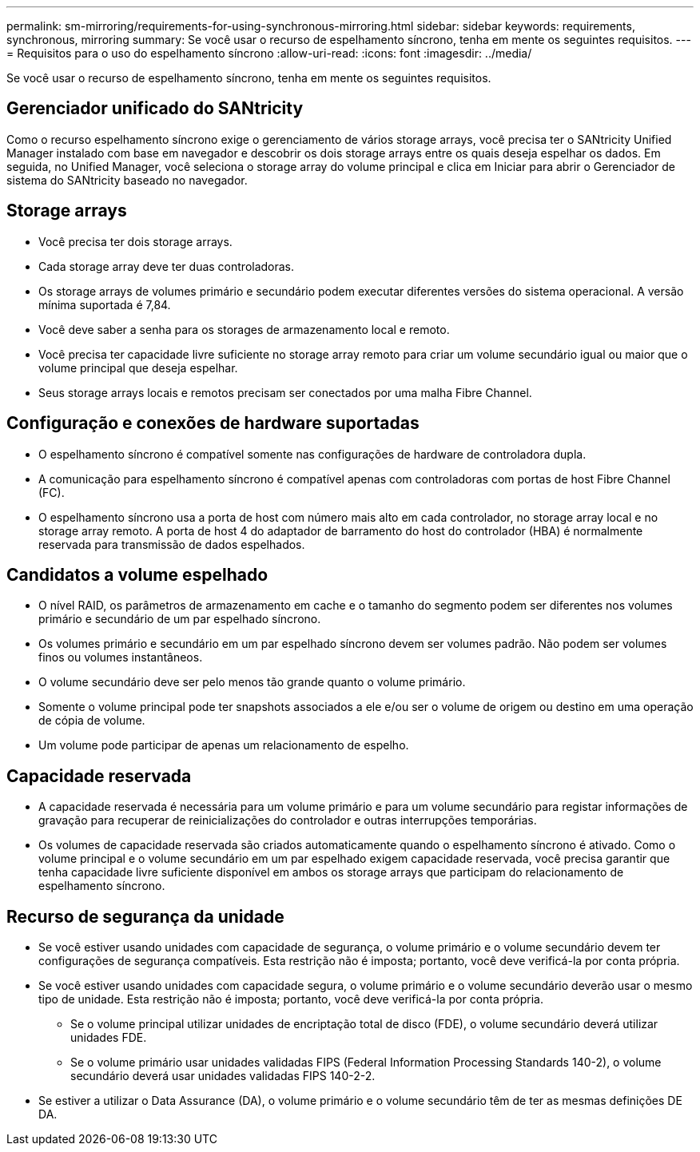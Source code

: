 ---
permalink: sm-mirroring/requirements-for-using-synchronous-mirroring.html 
sidebar: sidebar 
keywords: requirements, synchronous, mirroring 
summary: Se você usar o recurso de espelhamento síncrono, tenha em mente os seguintes requisitos. 
---
= Requisitos para o uso do espelhamento síncrono
:allow-uri-read: 
:icons: font
:imagesdir: ../media/


[role="lead"]
Se você usar o recurso de espelhamento síncrono, tenha em mente os seguintes requisitos.



== Gerenciador unificado do SANtricity

Como o recurso espelhamento síncrono exige o gerenciamento de vários storage arrays, você precisa ter o SANtricity Unified Manager instalado com base em navegador e descobrir os dois storage arrays entre os quais deseja espelhar os dados. Em seguida, no Unified Manager, você seleciona o storage array do volume principal e clica em Iniciar para abrir o Gerenciador de sistema do SANtricity baseado no navegador.



== Storage arrays

* Você precisa ter dois storage arrays.
* Cada storage array deve ter duas controladoras.
* Os storage arrays de volumes primário e secundário podem executar diferentes versões do sistema operacional. A versão mínima suportada é 7,84.
* Você deve saber a senha para os storages de armazenamento local e remoto.
* Você precisa ter capacidade livre suficiente no storage array remoto para criar um volume secundário igual ou maior que o volume principal que deseja espelhar.
* Seus storage arrays locais e remotos precisam ser conectados por uma malha Fibre Channel.




== Configuração e conexões de hardware suportadas

* O espelhamento síncrono é compatível somente nas configurações de hardware de controladora dupla.
* A comunicação para espelhamento síncrono é compatível apenas com controladoras com portas de host Fibre Channel (FC).
* O espelhamento síncrono usa a porta de host com número mais alto em cada controlador, no storage array local e no storage array remoto. A porta de host 4 do adaptador de barramento do host do controlador (HBA) é normalmente reservada para transmissão de dados espelhados.




== Candidatos a volume espelhado

* O nível RAID, os parâmetros de armazenamento em cache e o tamanho do segmento podem ser diferentes nos volumes primário e secundário de um par espelhado síncrono.
* Os volumes primário e secundário em um par espelhado síncrono devem ser volumes padrão. Não podem ser volumes finos ou volumes instantâneos.
* O volume secundário deve ser pelo menos tão grande quanto o volume primário.
* Somente o volume principal pode ter snapshots associados a ele e/ou ser o volume de origem ou destino em uma operação de cópia de volume.
* Um volume pode participar de apenas um relacionamento de espelho.




== Capacidade reservada

* A capacidade reservada é necessária para um volume primário e para um volume secundário para registar informações de gravação para recuperar de reinicializações do controlador e outras interrupções temporárias.
* Os volumes de capacidade reservada são criados automaticamente quando o espelhamento síncrono é ativado. Como o volume principal e o volume secundário em um par espelhado exigem capacidade reservada, você precisa garantir que tenha capacidade livre suficiente disponível em ambos os storage arrays que participam do relacionamento de espelhamento síncrono.




== Recurso de segurança da unidade

* Se você estiver usando unidades com capacidade de segurança, o volume primário e o volume secundário devem ter configurações de segurança compatíveis. Esta restrição não é imposta; portanto, você deve verificá-la por conta própria.
* Se você estiver usando unidades com capacidade segura, o volume primário e o volume secundário deverão usar o mesmo tipo de unidade. Esta restrição não é imposta; portanto, você deve verificá-la por conta própria.
+
** Se o volume principal utilizar unidades de encriptação total de disco (FDE), o volume secundário deverá utilizar unidades FDE.
** Se o volume primário usar unidades validadas FIPS (Federal Information Processing Standards 140-2), o volume secundário deverá usar unidades validadas FIPS 140-2-2.


* Se estiver a utilizar o Data Assurance (DA), o volume primário e o volume secundário têm de ter as mesmas definições DE DA.

